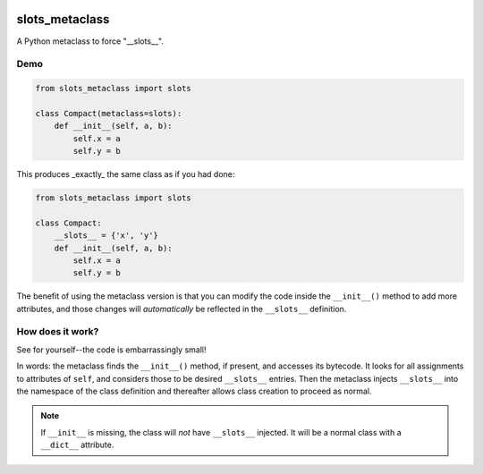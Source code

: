 .. image:: https://img.shields.io/badge/stdlib--only-yes-green.svg
    :target: https://img.shields.io/badge/stdlib--only-yes-green.svg

.. image:: https://travis-ci.org/cjrh/slots_metaclass.svg?branch=master
    :target: https://travis-ci.org/cjrh/slots_metaclass

.. image:: https://coveralls.io/repos/github/cjrh/slots_metaclass/badge.svg?branch=master
    :target: https://coveralls.io/github/cjrh/slots_metaclass?branch=master

.. image:: https://img.shields.io/pypi/pyversions/slots_metaclass.svg
    :target: https://pypi.python.org/pypi/slots_metaclass

.. image:: https://img.shields.io/github/tag/cjrh/slots_metaclass.svg
    :target: https://img.shields.io/github/tag/cjrh/slots_metaclass.svg

.. image:: https://img.shields.io/badge/install-pip%20install%20slots_metaclass-ff69b4.svg
    :target: https://img.shields.io/badge/install-pip%20install%20slots_metaclass-ff69b4.svg

.. image:: https://img.shields.io/pypi/v/slots_metaclass.svg
    :target: https://img.shields.io/pypi/v/slots_metaclass.svg

.. image:: https://img.shields.io/badge/calver-YYYY.MM.MINOR-22bfda.svg
    :target: http://calver.org/

slots_metaclass
===============

A Python metaclass to force "__slots__".

Demo
----

.. code-block:: python

   from slots_metaclass import slots

   class Compact(metaclass=slots):
       def __init__(self, a, b):
           self.x = a
           self.y = b

This produces _exactly_ the same class as if you had done:

.. code-block:: python

   from slots_metaclass import slots

   class Compact:
       __slots__ = {'x', 'y'}
       def __init__(self, a, b):
           self.x = a
           self.y = b

The benefit of using the metaclass version is that you can modify the
code inside the ``__init__()`` method to add more attributes, and those
changes will *automatically* be reflected in the ``__slots__`` definition.

How does it work?
-----------------

See for yourself--the code is embarrassingly small!

In words: the metaclass finds the ``__init__()`` method, if present, and
accesses its bytecode. It looks for all assignments to attributes of
``self``, and considers those to be desired ``__slots__`` entries. Then the
metaclass injects ``__slots__`` into the namespace of the class definition
and thereafter allows class creation to proceed as normal.

.. NOTE::
    If ``__init__`` is missing, the class will *not* have ``__slots__``
    injected. It will be a normal class with a ``__dict__`` attribute.
